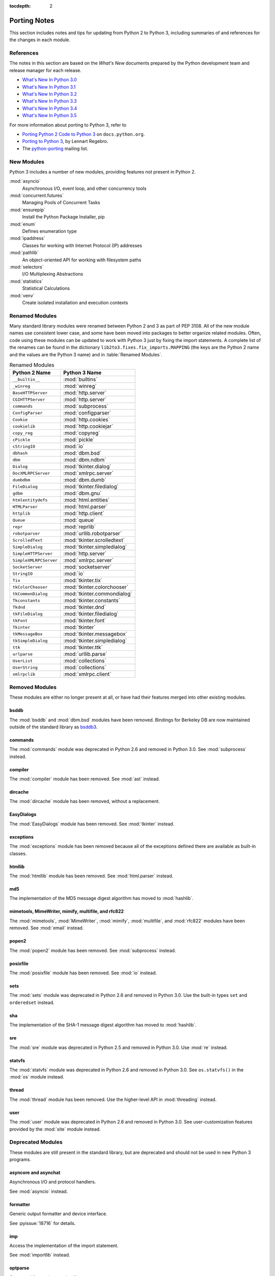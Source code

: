 :tocdepth: 2

..
   Snippets
   --------
   pyissue - builds reference to a python bug
   porting - starts new section
   mod - builds reference to a module

===============
 Porting Notes
===============

This section includes notes and tips for updating from Python 2 to
Python 3, including summaries of and references for the changes in
each module.

References
==========

The notes in this section are based on the *What's New* documents
prepared by the Python development team and release manager for each
release.

* `What's New In Python 3.0 <https://docs.python.org/3.0/whatsnew/3.0.html>`__
* `What's New In Python 3.1 <https://docs.python.org/3.1/whatsnew/3.1.html>`__
* `What's New In Python 3.2 <https://docs.python.org/3.2/whatsnew/3.2.html>`__
* `What's New In Python 3.3 <https://docs.python.org/3.3/whatsnew/3.3.html>`__
* `What's New In Python 3.4 <https://docs.python.org/3.4/whatsnew/3.4.html>`__
* `What's New In Python 3.5 <https://docs.python.org/3.5/whatsnew/3.5.html>`__

For more information about porting to Python 3, refer to

* `Porting Python 2 Code to Python 3
  <https://docs.python.org/3/howto/pyporting.html>`__ on
  ``docs.python.org``.
* `Porting to Python 3 <http://python3porting.com/>`__, by Lennart
  Regebro.
* The `python-porting
  <http://mail.python.org/mailman/listinfo/python-porting>`__ mailing
  list.

New Modules
===========

Python 3 includes a number of new modules, providing features not
present in Python 2.

:mod:`asyncio`
  Asynchronous I/O, event loop, and other concurrency tools

:mod:`concurrent.futures`
  Managing Pools of Concurrent Tasks

:mod:`ensurepip`
  Install the Python Package Installer, pip

:mod:`enum`
  Defines enumeration type

:mod:`ipaddress`
  Classes for working with Internet Protocol (IP) addresses

:mod:`pathlib`
  An object-oriented API for working with filesystem paths

:mod:`selectors`
  I/O Multiplexing Abstractions

:mod:`statistics`
  Statistical Calculations

:mod:`venv`
  Create isolated installation and execution contexts


Renamed Modules
===============

Many standard library modules were renamed between Python 2 and 3 as
part of PEP 3108. All of the new module names use consistent lower
case, and some have been moved into packages to better organize
related modules. Often, code using these modules can be updated to
work with Python 3 just by fixing the import statements. A complete
list of the renames can be found in the dictionary
``lib2to3.fixes.fix_imports.MAPPING`` (the keys are the Python 2 name
and the values are the Python 3 name) and in :table:`Renamed Modules`.

.. index::
   single: porting; renamed modules
   single: renamed modules

.. Build the rename table directive dynamically.
..
.. {{{cog
.. from lib2to3.fixes.fix_imports import MAPPING
.. cog.out("\n")
.. cog.out(".. csv-table:: Renamed Modules\n")
.. cog.out('   :header: "Python 2 Name", "Python 3 Name"\n')
.. cog.out("\n")
.. for old, new in sorted(MAPPING.items(), key=lambda x: x[0].lower()):
..   if new.startswith('_'):
..     continue
..   cog.out("   ``{}``, :mod:`{}`\n".format(old, new))
.. cog.out("\n")
.. }}}

.. csv-table:: Renamed Modules
   :header: "Python 2 Name", "Python 3 Name"

   ``__builtin__``, :mod:`builtins`
   ``_winreg``, :mod:`winreg`
   ``BaseHTTPServer``, :mod:`http.server`
   ``CGIHTTPServer``, :mod:`http.server`
   ``commands``, :mod:`subprocess`
   ``ConfigParser``, :mod:`configparser`
   ``Cookie``, :mod:`http.cookies`
   ``cookielib``, :mod:`http.cookiejar`
   ``copy_reg``, :mod:`copyreg`
   ``cPickle``, :mod:`pickle`
   ``cStringIO``, :mod:`io`
   ``dbhash``, :mod:`dbm.bsd`
   ``dbm``, :mod:`dbm.ndbm`
   ``Dialog``, :mod:`tkinter.dialog`
   ``DocXMLRPCServer``, :mod:`xmlrpc.server`
   ``dumbdbm``, :mod:`dbm.dumb`
   ``FileDialog``, :mod:`tkinter.filedialog`
   ``gdbm``, :mod:`dbm.gnu`
   ``htmlentitydefs``, :mod:`html.entities`
   ``HTMLParser``, :mod:`html.parser`
   ``httplib``, :mod:`http.client`
   ``Queue``, :mod:`queue`
   ``repr``, :mod:`reprlib`
   ``robotparser``, :mod:`urllib.robotparser`
   ``ScrolledText``, :mod:`tkinter.scrolledtext`
   ``SimpleDialog``, :mod:`tkinter.simpledialog`
   ``SimpleHTTPServer``, :mod:`http.server`
   ``SimpleXMLRPCServer``, :mod:`xmlrpc.server`
   ``SocketServer``, :mod:`socketserver`
   ``StringIO``, :mod:`io`
   ``Tix``, :mod:`tkinter.tix`
   ``tkColorChooser``, :mod:`tkinter.colorchooser`
   ``tkCommonDialog``, :mod:`tkinter.commondialog`
   ``Tkconstants``, :mod:`tkinter.constants`
   ``Tkdnd``, :mod:`tkinter.dnd`
   ``tkFileDialog``, :mod:`tkinter.filedialog`
   ``tkFont``, :mod:`tkinter.font`
   ``Tkinter``, :mod:`tkinter`
   ``tkMessageBox``, :mod:`tkinter.messagebox`
   ``tkSimpleDialog``, :mod:`tkinter.simpledialog`
   ``ttk``, :mod:`tkinter.ttk`
   ``urlparse``, :mod:`urllib.parse`
   ``UserList``, :mod:`collections`
   ``UserString``, :mod:`collections`
   ``xmlrpclib``, :mod:`xmlrpc.client`

.. {{{end}}}

.. seealso::

   * The six_ package is useful for writing code that runs under both
     Python 2 and 3. In particular, the ``six.moves`` module allows
     your code to import renamed modules using a single import
     statement, automatically redirecting the import to the correct
     version of the name depending on the version of Python.

   * :pep:`3108` -- Standard Library Reorganization

.. _six: http://pythonhosted.org/six/

Removed Modules
===============

.. index::
   single: porting; removed modules

These modules are either no longer present at all, or have had their
features merged into other existing modules.

bsddb
-----

The :mod:`bsddb` and :mod:`dbm.bsd` modules have been
removed. Bindings for Berkeley DB are now maintained outside of the
standard library as `bsddb3 <https://pypi.python.org/pypi/bsddb3>`__.

commands
--------

.. index::
   pair: porting; subprocess

The :mod:`commands` module was deprecated in Python 2.6 and removed
in Python 3.0. See :mod:`subprocess` instead.

compiler
--------

.. index::
   pair: porting; ast

The :mod:`compiler` module has been removed. See :mod:`ast` instead.

dircache
--------

The :mod:`dircache` module has been removed, without a replacement.

EasyDialogs
-----------

.. index::
   pair: porting; tkinter

The :mod:`EasyDialogs` module has been removed. See :mod:`tkinter`
instead.

exceptions
----------

The :mod:`exceptions` module has been removed because all of the
exceptions defined there are available as built-in classes.

htmllib
-------

.. index::
   pair: porting; html.parser

The :mod:`htmllib` module has been removed. See :mod:`html.parser`
instead.

md5
---

.. index::
   pair: porting; hashlib

The implementation of the MD5 message digest algorithm has moved to
:mod:`hashlib`.

mimetools, MimeWriter, mimify, multifile, and rfc822
----------------------------------------------------

.. index::
   pair: porting; email

The :mod:`mimetools`, :mod:`MimeWriter`, :mod:`mimify`,
:mod:`multifile`, and :mod:`rfc822` modules have been removed. See
:mod:`email` instead.

popen2
------

.. index::
   pair: porting; subprocess

The :mod:`popen2` module has been removed. See :mod:`subprocess`
instead.

posixfile
---------

.. index::
   pair: porting; io

The :mod:`posixfile` module has been removed. See :mod:`io` instead.

sets
----

The :mod:`sets` module was deprecated in Python 2.6 and removed in
Python 3.0. Use the built-in types ``set`` and
``orderedset`` instead.

sha
---

.. index::
   pair: porting; hashlib

The implementation of the SHA-1 message digest algorithm has moved
to :mod:`hashlib`.

sre
---

.. index::
   pair: porting; re

The :mod:`sre` module was deprecated in Python 2.5 and removed in
Python 3.0. Use :mod:`re` instead.

statvfs
-------

.. index::
   pair: porting; os

The :mod:`statvfs` module was deprecated in Python 2.6 and removed
in Python 3.0. See ``os.statvfs()`` in the :mod:`os` module
instead.


thread
------

.. index::
   pair: porting; threading

The :mod:`thread` module has been removed.  Use the higher-level API
in :mod:`threading` instead.

user
----

.. index::
   pair: porting; site

The :mod:`user` module was deprecated in Python 2.6 and removed in
Python 3.0. See user-customization features provided by the
:mod:`site` module instead.

Deprecated Modules
==================

.. index::
   single: porting; deprecated modules

These modules are still present in the standard library, but are
deprecated and should not be used in new Python 3 programs.

asyncore and asynchat
---------------------

.. index::
   pair: porting; asyncore
   pair: porting; asynchat

Asynchronous I/O and protocol handlers.

See :mod:`asyncio` instead.

formatter
---------

.. index::
   pair: porting; formatter

Generic output formatter and device interface.

See :pyissue:`18716` for details.

imp
---

.. index::
   pair: porting; imp
   pair: porting; importlib

Access the implementation of the import statement.

See :mod:`importlib` instead.

optparse
--------

.. index::
   pair: porting; optparse
   pair: porting; argparse

Command-line option parsing library.

The API for :mod:`argparse` is similar to the one provided by
:mod:`optparse`, and in many cases :mod:`argparse` can be used as a
straightforward replacement by updating the names of the classes and
methods used.


Summary of Changes to Modules
=============================

.. index::
   single: porting; changed modules

.. _porting-abc:

abc
---

.. index::
   pair: porting; abc

The ``abstractproperty()``, ``abstractclassmethod()``, and
``abstractstaticmethod()`` decorators are deprecated. Combining
``abstractmethod()`` with the ``property()``, ``classmethod()``,
and ``staticmethod()`` decorators works as expected
(:pyissue:`11610`).

.. _porting-anydbm:

anydbm
------

.. index::
   pair: porting; anydbm
   pair: porting; dbm

The ``anydbm`` module has been renamed :mod:`dbm` in Python 3.

.. _porting-argparse:

argparse
--------

.. index::
   pair: porting; argparse

The ``version`` argument to ``ArgumentParser`` has been removed
in favor of a special ``action`` type (:pyissue:`13248`).

Replace::

  parser = argparse.ArgumentParser(version='1.0')

with something like::

  parser = argparse.ArgumentParser(version='1.0')
  parser.add_argument('--version', action='version',
                      version='%(prog)s 1.0')

The option name and version format string can be modified to suit the
needs of the application.

In Python 3.4, the version action was changed to print the version
string to stdout instead of stderr (:pyissue:`18920`).

.. _porting-array:

array
-----

.. index::
   pair: porting; array

The ``'c'`` type used for character bytes in early version of Python 2
has been removed. Use ``'b'`` or ``'B'`` for bytes instead.

The ``'u'`` type for characters from unicode strings has been
deprecated and will be removed in Python 4.0.

The methods ``tostring()`` and ``fromstring()`` have been renamed
``tobytes()`` and ``frombytes()`` to remove ambiguity
(:pyissue:`8990`).

.. _porting-atexit:

atexit
------

.. index::
   pair: porting; atexit

When :mod:`atexit` was updated to include a C implementation
(:pyissue:`1680961`), a regression was introduced in the error
handling logic that caused only the summary of the exception to be
shown, without the traceback. This regression was fixed in Python 3.3
(:pyissue:`18776`).

.. _porting-base64:

base64
------

.. index::
   pair: porting; base64

The ``encodestring()`` and ``decodestring()`` have been renamed
``encodebytes()`` and ``decodebytes()`` respectively. The old
names still work as aliases, but are deprecated (:pyissue:`3613`).

Two new encodings using 85-character alphabets have been
added. ``b85encode()`` implements an encoding used in Mercurial and
git, while ``a85encode()`` implements the Ascii85 format used by PDF
files (:pyissue:`17618`).

.. _porting-bz2:

bz2
---

.. index::
   pair: porting; bz2

``BZ2File`` instances now support the context manager protocol,
and do not need to be wrapped with ``contextlib.closing()``.

.. _porting-collections:

collections
-----------

.. index::
   pair: porting; collections

The abstract base classes formerly defined in :mod:`collections` moved
to :mod:`collections.abc`, with backwards-compatibility imports in
:mod:`collections`, for now (:pyissue:`11085`).

.. _porting-comands:

comands
-------

.. index::
   pair: porting; comands
   pair: porting; subprocess

The functions ``getoutput()`` and ``getstatusoutput()`` have been
moved to :mod:`subprocess` and :mod:`commands` has been deleted.

.. _porting-configparser:

configparser
------------

.. index::
   pair: porting; configparser

The old ``ConfigParser`` module has been renamed to
:mod:`configparser`.

The old ``ConfigParser`` class was removed in favor of
``SafeConfigParser`` which has in turn been renamed to
``ConfigParser``. The deprecated interpolation behavior is
available via ``LegacyInterpolation``.

The ``read()`` method now supports an ``encoding`` argument, so it
is no longer necessary to use :mod:`codecs` to read configuration
files with Unicode values in them.

Using the old ``RawConfigParser`` is discouraged. New projects
should use ``ConfigParser(interpolation=None)`` instead to achieve the
same behavior.

.. _porting-contextlib:

contextlib
----------

.. index::
   pair: porting; contextlib

``contextlib.nested()`` has been removed. Pass multiple context
managers to the same ``with`` statement instead.

.. _porting-csv:

csv
---

.. index::
   pair: porting; csv

Instead of using the ``next()`` method of a reader directly, use the
built-in ``next()`` function to invoke the iterator properly.

.. _porting-datetime:

datetime
--------

.. index::
   pair: porting; datetime

Starting with Python 3.3, equality comparisons between naive and
timezone-aware ``datetime`` instances return ``False`` instead of
raising ``TypeError`` (:pyissue:`15006`).

Prior to Python 3.5, a ``datetime.time`` object representing
midnight evaluated to ``False`` when converted to a Boolean. This
behavior has been removed in Python 3.5 (:pyissue:`13936`).

.. _porting-decimal:

decimal
-------

.. index::
   pair: porting; decimal

Python 3.3 incorporated a C implementation of :mod:`decimal` based on
``libmpdec``. This change improved performance, but also includes some
API changes and behavior differences from the pure-Python
implementation. See `the Python 3.3 release notes
<https://docs.python.org/3.3/whatsnew/3.3.html#decimal>`__ for
details.

.. _porting-fractions:

fractions
---------

.. index::
   pair: porting; fractions

The ``from_float()`` and ``from_decimal()`` class methods are no
longer needed. Floating point and ``Decimal`` values can be
passed directly to the ``Fraction`` constructor.

.. _porting-gc:

gc
--

.. index::
   pair: porting; gc

The flags ``DEBUG_OBJECT`` and ``DEBUG_INSTANCE`` have been
removed. They are no longer needed to differentiate between new and
old-style classes.


.. _porting-gettext:

gettext
-------

.. index::
   pair: porting; gettext

All of the translation functions in :mod:`gettext` assume unicode
input and output, and the unicode variants such as ``ugettext()``
have been removed.


.. _porting-glob:

glob
----

.. index::
   pair: porting; glob

The new function ``escape()`` implements a work-around for searching
for files with meta-characters in the name (:pyissue:`8402`).

.. _porting-http.cookies:

http.cookies
------------

.. index::
   pair: porting; http.cookies

In addition to escaping quotes, SimpleCookie also encodes commas and
semi-colons in values to better reflect behavior in real browsers
(:pyissue:`9824`).


.. _porting-imaplib:

imaplib
-------

.. index::
   pair: porting; imaplib

Under Python 3, :mod:`imaplib` returns byte-strings encoded as
UTF-8. There is support for accepting unicode strings and encoding
them automatically as outgoing commands are sent or as the username
and password for logging in to the server.

.. _porting-inspect:

inspect
-------

.. index::
   pair: porting; inspect

The functions ``getargspec()``, ``getfullargspec()``,
``getargvalues()``, ``getcallargs()``, ``getargvalues()``,
``formatargspec()``, and ``formatargvalues()`` have been
deprecated in favor of ``signature()`` (:pyissue:`20438`).

.. _porting-itertools:

itertools
---------

.. index::
   pair: porting; itertools

The functions ``imap()``, ``izip()``, and ``ifilter()`` have
been replaced with versions of the built-in functions that return
iterables instead of ``list`` objects (``map()``, ``zip()``,
and ``filter:()`` respectively).

The function ``ifilterfalse()`` has been renamed
``filterfalse()``.

.. _porting-json:

json
----

.. index::
   pair: porting; json

The :mod:`json` API was updated to only support ``str`` and not
with ``bytes`` because the JSON specification is defined using
Unicode.

.. _porting-locale:

locale
------

.. index::
   pair: porting; locale

The normalized version of the name of the UTF-8 encoding has changed
from "UTF8" to "UTF-8" because Mac OS X and OpenBSD do not support the
use of "UTF8" (:pyissue:`10154` and :pyissue:`10090`).

.. _porting-logging:

logging
-------

.. index::
   pair: porting; logging

The :mod:`logging` module now includes a ``lastResort`` logger that is
used if no other logging configuration is performed by an
application. This eliminates the need to configure logging in an
application solely to avoid having a user see error messages in case a
library imported by an application uses logging but the application
itself does not.

.. _porting-mailbox:

mailbox
-------

.. index::
   pair: porting; mailbox

mailbox reads and writes mailbox files in binary mode, relying on the
email package to parse messages.  StringIO and text file input is
deprecated (:pyissue:`9124`).

.. _porting-mmap:

mmap
----

.. index::
   pair: porting; mmap

Values returned from read APIs are byte strings, and need to be
decoded before being treated as text.

.. _porting-operator:

operator
--------

.. index::
   pair: porting; operator

The ``div()`` function has been removed. Use either ``floordiv()``
or ``truediv()``, depending on the desired semantics.

The ``repeat()`` function is removed. Use ``mul()`` instead.

The functions ``getslice()``, ``setslice()``, and ``delslice()``
are removed. Use ``getitem()``, ``setitem()``, and ``delitem()``
with slice indexes instead.

The function ``isCallable()`` has been removed. Use the abstract
base class ``collections.Callable`` instead.

.. code-block:: python

   isinstance(obj, collections.Callable)

The type checking functions ``isMappingType()``,
``isSequenceType()``, and ``isNumberType()`` have been
removed. Use the relevant abstract base classes from
:mod:`collections` or :mod:`numbers` instead.

.. code-block:: python

   isinstance(obj, collections.Mapping)
   isinstance(obj, collections.Sequence)
   isinstance(obj, numbers.Number)

The ``sequenceIncludes()`` function has been removed. Use
``contains()`` instead.

.. _porting-os:

os
--

.. index::
   pair: porting; os

The functions ``popen2()``, ``popen3()``, and ``popen4()`` have
been removed.  ``popen()`` is still present but deprecated and emits
warnings if used.  Code using these functions should be rewritten to
use :mod:`subprocess` instead to be more portable across operating
systems.

The functions ``os.tmpnam()``, ``os.tempnam()`` and
``os.tmpfile()`` have been removed. Use the :mod:`tempfile` module
instead.

The function ``os.stat_float_times()`` is deprecated
(:pyissue:`14711`).

``os.unsetenv()`` no longer ignores errors (:pyissue:`13415`).

.. _porting-os.path:

os.path
-------

.. index::
   pair: porting; os.path

``os.path.walk()`` has been removed. Use ``os.walk()`` instead.


.. _porting-pdb:

pdb
---

.. index::
   pair: porting; pdb

The ``print`` command alias has been removed so that it does not
shadow the ``print()`` function (:pyissue:`18764`). The ``p`` shortcut
is retained.

.. _porting-pickle:

pickle
------

.. index::
   pair: porting; pickle

The C implementation of the pickle module from Python 2 has been moved
to a new module that is automatically used to replace the Python
implementation when possible. The old import idiom of

::

    try:
       import cPickle as pickle
    except:
       import pickle

can be replaced with

::

    import pickle

Interoperability between Python 2.x and 3.x has been improved for
pickled data using the level 2 protocol or lower to resolve an issue
introduced when a large number of standard library modules were
renamed during the transition to Python 3. Because pickled data
includes references to class and type names, and those names changed,
it was difficult to exchange pickled data between Python 2 and 3
programs. Now for data pickled using protocol level 2 or older, the
old names of the classes are automatically used when writing to and
reading from a pickle stream.

This behavior is available by default, and can be turned off using the
``fix_imports`` option. This change improves the situation, but does
not eliminate incompatibilities entirely. In particular, it is
possible that data pickled under Python 3.1 can't be read under Python
3.0. To ensure maximum portability between Python 3 applications, use
protocol level 3, which does not include this compatibility feature.

The default protocol version has changed from ``0``, the
human-readable version, to ``3``, the binary format with the best
interoperability when shared between Python 3 applications.

Byte string data written to a pickle by a Python 2.x application is
decoded when it is read back to create a Unicode string object. The
encoding for the transformation defaults to ASCII, and can be changed
by passing values to the ``Unpickler``.

.. _porting-pipes:

pipes
-----

.. index::
   pair: porting; pipes

``pipes.quote()`` has moved to :mod:`shlex` (:pyissue:`9723`).

.. _porting-platform:

platform
--------

.. index::
   pair: porting; platform

``platform.popen()`` has been deprecated. Use ``subprocess.popen()``
instead (:pyissue:`11377`).

``platform.uname()`` now returns a ``namedtuple``.

Because Linux distributions do not have a consistent way to describe
themselves, the functions for getting the descriptions
(``platform.dist()`` and ``platform.linux_distribution()``) are
deprecated and scheduled to be removed in Python 3.7
(:pyissue:`1322`).

.. _porting-random:

random
------

.. index::
   pair: porting; random

The function ``jumpahead()`` was removed in Python 3.0.


.. _porting-re:

re
--

.. index::
   pair: porting; re

The ``UNICODE`` flag represents the default behavior. To restore
the ASCII-specific behavior from Python 2, use the ``ASCII``
flag.


.. _porting-shelve:

shelve
------

.. index::
   pair: porting; shelve

The default output format for :mod:`shelve` may create a file with a
``.db`` extension added to the name given to ``shelve.open()``.

.. _porting-signal:

signal
------

.. index::
   pair: porting; signal

:pep:`475` means that system calls interrupted and returning with
``EINTR`` are retried. This changes the behavior of signal handlers
and other system calls, since now after the signal handler returns the
interrupted call will be retried, unless the signal handler raises an
exception. Refer to the PEP documentation for complete details.

.. _porting-socket:

socket
------

.. index::
   pair: porting; socket

Under Python 2 typically ``str`` objects could be sent directly
over a socket. Because ``str`` replaces ``unicode``, in
Python 3 the values must be encoded before being sent. The examples in
the :mod:`socket` section use byte strings, which are already encoded.

.. _porting-socketserver:

socketserver
------------

.. index::
   pair: porting; socketserver

The :mod:`socketserver` module was named ``SocketServer`` under
Python 2.


.. _porting-string:

string
------

.. index::
   pair: porting; string

All functions from the :mod:`string` module that are also methods of
``str`` objects have been removed.

The constants ``letters``, ``lowercase``, and
``uppercase`` have been removed. The new constants with similar
names are limited to the ASCII character set.

The ``maketrans()`` function has been replaced by methods on
``str``, ``bytes``, and ``bytearray`` to clarify which
input types are supported by each translation table.


.. _porting-struct:

struct
------

.. index::
   pair: porting; struct

``struct.pack()`` now only supports byte strings when using the
``s`` string pack code, and no longer implicitly encodes string
objects to UTF-8 (:pyissue:`10783`).

.. _porting-subprocess:

subprocess
----------

.. index::
   pair: porting; subprocess

The default value for the ``close_fds`` argument to
``subprocess.Popen`` has changed from always being ``False``. It
always defaults to ``True`` under Unix. It defaults to ``True`` under
Windows if the standard I/O stream arguments are set to ``None``,
otherwise it defaults to ``False``.

.. _porting-sys:

sys
---

.. index::
   pair: porting; sys

.. Patch #1680961

The variable ``sys.exitfunc`` is no longer checked for a clean-up
action to be run when a program exits. Use :mod:`atexit` instead.

The variable ``sys.subversion`` is no longer defined.

Flags ``sys.flags.py3k_warning``,
``sys.flags.division_warning``, ``sys.flags.division_new``,
``sys.flags.tabcheck``, and ``sys.flags.unicode`` are no
longer defined.

The variable ``sys.maxint`` is no longer defined, use
``sys.maxsize`` instead. See :pep:`237` (Unifying Long Integers
and Integers).

The global exception tracking variables ``sys.exc_type``,
``sys.exc_value``, and ``sys.exc_traceback`` have been
removed. The function ``sys.exc_clear()`` has also been removed.

The variable ``sys.version_info`` is now a :py``namedtuple``
instance with attributes ``major``, ``minor``, ``micro``,
``releaselevel``, and ``serial`` (:pyissue:`4285`).

.. http://mail.python.org/pipermail/python-dev/2009-October/093321.html

The "check interval" feature, controlling the number of opcodes to
execute before allowing a thread context switch has been replaced with
an absolute time value instead, managed with
``sys.setswitchinterval()``. The old functions for managing the
check interval, ``sys.getcheckinterval()`` and
``sys.setcheckinterval()``, are deprecated.

.. https://docs.python.org/3.3/whatsnew/3.3.html#visible-changes

The ``sys.meta_path`` and ``sys.path_hooks`` variables now
expose all of the path finders and entry hooks for importing
modules. In earlier versions, only finders and hooks explicitly added
to the path were exposed, and the C import used values in its
implementation that could not be modified from the outside.

For Linux systems, ``sys.platform`` no longer includes the version
number. The value is now just ``linux`` and not ``linux2`` or
``linux3``.

.. _porting-threading:

threading
---------

.. index::
   pair: porting; threading
   pair: porting; thread

The ``thread`` module is deprecated in favor of the API in
:mod:`threading`.

The debugging features of :mod:`threading`, including the "verbose"
argument has been removed from the APIs (:pyissue:`13550`).

Older implementations of :mod:`threading` used factory functions for
some of the classes because they were implemented in C as extension
types and could not be subclassed. That limitation of the language has
been removed, and so many of the old factory functions have been
converted to standard classes, which allow subclassing
(:pyissue:`10968`).

The public symbols exported from :mod:`threading` have been renamed to
be :pep:`8` compliant. The old names are retained for backwards
compatibility, but they will be removed in a future release.

.. _porting-time:

time
----

.. index::
   pair: porting; time

``time.asctime()`` and ``time.ctime()`` have been reimplemented to
not use the system functions of the same time to allow larger years to
be used. ``time.ctime()`` now supports years from 1900 through
``maxint``, although for values higher than ``9999`` the output
string is longer than the standard 24 characters to allow for the
extra year digits (:pyissue:`8013`).

.. _porting-unittest:

unittest
--------

.. index::
   pair: porting; unittest

The ``TestCase`` methods starting with "fail" (``failIf()``,
``failUnless()``, etc.) have been deprecated. Use the alternate form
of the assert methods instead.

Several older method aliases have been deprecated and replaced with
preferred names. Using the deprecated names produces a warning
(:pyissue:`9424`).

.. list-table:: Deprecated unittest.TestCase Methods
   :header-rows: 1

   * - Deprecated Name
     - Preferred Name
   * - ``assert_()``
     - ``assertTrue()``
   * - ``assertEquals()``
     - ``assertEqual()``
   * - ``assertNotEquals()``
     - ``assertNotEqual()``
   * - ``assertAlmostEquals()``
     - ``assertAlmostEqual()``
   * - ``assertNotAlmostEquals()``
     - ``assertNotAlmostEqual()``

UserDict, UserList, and UserString
----------------------------------

.. index::
   pair: porting; UserDict
   pair: porting; UserList
   pair: porting; UserString

The UserDict, UserList, and UserString classes have been moved out of
their own modules into the :mod:`collections` module. ``dict``,
``list``, and ``str`` can be subclassed directly, but the
classes in :mod:`collections` may make implementing the subclass
simpler because the content of the container is available directly
through an instance attribute. The abstract classes in
:mod:`collections.abc` are also useful for creating custom containers
that follow the APIs of the built-in types.

.. _porting-uuid:

uuid
----

.. index::
   pair: porting; uuid

``uuid.getnode()`` now uses the ``PATH`` environment variable to
find programs that can report the MAC address of the host under Unix
(:pyissue:`19855`). It falls back to looking in ``/sbin`` and
``/usr/sbin`` if no program is found on the search path. This search
behavior may give different results than with earlier versions of
Python if alternate versions of programs like ``netstat``,
``ifconfig``, ``ip``, and ``arp`` are present and produce different
output.

.. _porting-whichdb:

whichdb
-------

.. index::
   pair: porting; whichdb

The functionality of ``whichdb`` has moved to the :mod:`dbm` module.

.. _porting-xml.etree.ElementTree:

xml.etree.ElementTree
---------------------

.. index::
   pair: porting; xml.etree.ElementTree

``XMLTreeBuilder`` has been renamed ``TreeBuilder``, and the
API has undergone several changes.

``ElementTree.getchildren()`` has been deprecated. Use
``list(elem)`` to build a list of the children.

``ElementTree.getiterator()`` has been deprecated. Use ``iter()``
to create an iterator using the normal iterator protocol
instead.

When parsing fails, rather than raising
``xml.parsers.expat.ExpatError``, ``XMLParser`` now raises
``xml.etree.ElementTree.ParseError``.

.. _porting-zipimport:

zipimport
---------

.. index::
   pair: porting; zipimport

The data returned from ``get_data()`` is a byte string, and needs to
be decoded before being used as a unicode string.
